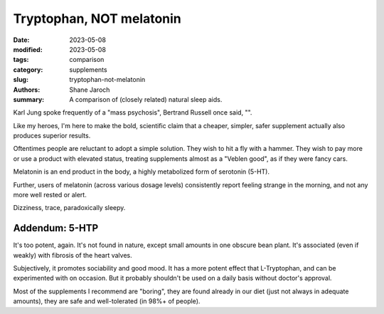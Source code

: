 ****************************************
 Tryptophan, NOT melatonin
****************************************

:date: 2023-05-08
:modified: 2023-05-08
:tags: comparison
:category: supplements
:slug: tryptophan-not-melatonin
:authors: Shane Jaroch
:summary: A comparison of (closely related) natural sleep aids.

Karl Jung spoke frequently of a "mass psychosis", Bertrand Russell once said,
"".

Like my heroes, I'm here to make the bold, scientific claim that a cheaper,
simpler, safer supplement actually also produces superior results.

Oftentimes people are reluctant to adopt a simple solution. They wish to hit a
fly with a hammer. They wish to pay more or use a product with elevated status,
treating supplements almost as a "Veblen good", as if they were fancy cars.

Melatonin is an end product in the body, a highly metabolized form of serotonin
(5-HT).

Further, users of melatonin (across various dosage levels) consistently report
feeling strange in the morning, and not any more well rested or alert.

Dizziness, trace, paradoxically sleepy.


Addendum: 5-HTP
#######################################################

It's too potent, again. It's not found in nature, except small amounts in one
obscure bean plant. It's associated (even if weakly) with fibrosis of the heart
valves.

Subjectively, it promotes sociability and good mood. It has a more potent
effect that L-Tryptophan, and can be experimented with on occasion. But it
probably shouldn't be used on a daily basis without doctor's approval.

Most of the supplements I recommend are "boring", they are found already in our
diet (just not always in adequate amounts), they are safe and well-tolerated
(in 98%+ of people).
